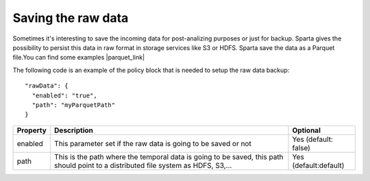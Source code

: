 Saving the raw data
*******************

Sometimes it's interesting to save the incoming data for post-analizing purposes or just for backup.
Sparta gives the possibility to persist this data in raw format in storage services like S3 or HDFS.
Sparta save the data as a Parquet file.You can find some examples |parquet_link|

.. |parquet_link| raw:: html

   <a href="https://parquet.apache.org/documentation/latest/"
   target="_blank">here</a>


The following code is an example of the policy block that is needed to setup the raw data backup::

  "rawData": {
    "enabled": "true",
    "path": "myParquetPath"
  }

+-------------------+-------------------------------------------------------------------------+------------------------+
| Property          | Description                                                             | Optional               |
+===================+=========================================================================+========================+
| enabled           | This parameter set if the raw data is going to be saved or not          | Yes (default: false)   |
+-------------------+-------------------------------------------------------------------------+------------------------+
| path              | This is the path where the temporal data is going to be saved, this path| Yes (default:default)  |
|                   | should point to a distributed file system as HDFS, S3,...               |                        |
+-------------------+-------------------------------------------------------------------------+------------------------+


